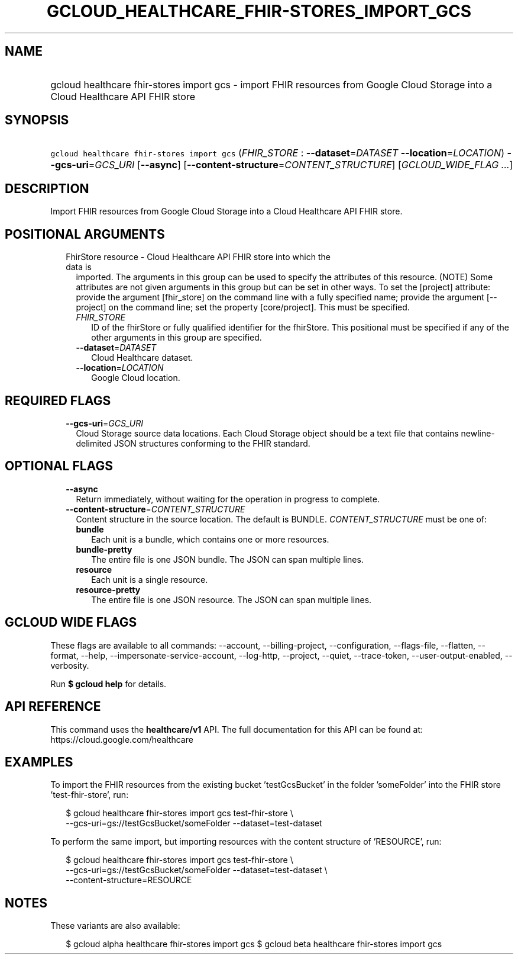
.TH "GCLOUD_HEALTHCARE_FHIR\-STORES_IMPORT_GCS" 1



.SH "NAME"
.HP
gcloud healthcare fhir\-stores import gcs \- import FHIR resources from Google Cloud Storage into a Cloud Healthcare API FHIR store



.SH "SYNOPSIS"
.HP
\f5gcloud healthcare fhir\-stores import gcs\fR (\fIFHIR_STORE\fR\ :\ \fB\-\-dataset\fR=\fIDATASET\fR\ \fB\-\-location\fR=\fILOCATION\fR) \fB\-\-gcs\-uri\fR=\fIGCS_URI\fR [\fB\-\-async\fR] [\fB\-\-content\-structure\fR=\fICONTENT_STRUCTURE\fR] [\fIGCLOUD_WIDE_FLAG\ ...\fR]



.SH "DESCRIPTION"

Import FHIR resources from Google Cloud Storage into a Cloud Healthcare API FHIR
store.



.SH "POSITIONAL ARGUMENTS"

.RS 2m
.TP 2m

FhirStore resource \- Cloud Healthcare API FHIR store into which the data is
imported. The arguments in this group can be used to specify the attributes of
this resource. (NOTE) Some attributes are not given arguments in this group but
can be set in other ways. To set the [project] attribute: provide the argument
[fhir_store] on the command line with a fully specified name; provide the
argument [\-\-project] on the command line; set the property [core/project].
This must be specified.

.RS 2m
.TP 2m
\fIFHIR_STORE\fR
ID of the fhirStore or fully qualified identifier for the fhirStore. This
positional must be specified if any of the other arguments in this group are
specified.

.TP 2m
\fB\-\-dataset\fR=\fIDATASET\fR
Cloud Healthcare dataset.

.TP 2m
\fB\-\-location\fR=\fILOCATION\fR
Google Cloud location.


.RE
.RE
.sp

.SH "REQUIRED FLAGS"

.RS 2m
.TP 2m
\fB\-\-gcs\-uri\fR=\fIGCS_URI\fR
Cloud Storage source data locations. Each Cloud Storage object should be a text
file that contains newline\-delimited JSON structures conforming to the FHIR
standard.


.RE
.sp

.SH "OPTIONAL FLAGS"

.RS 2m
.TP 2m
\fB\-\-async\fR
Return immediately, without waiting for the operation in progress to complete.

.TP 2m
\fB\-\-content\-structure\fR=\fICONTENT_STRUCTURE\fR
Content structure in the source location. The default is BUNDLE.
\fICONTENT_STRUCTURE\fR must be one of:

.RS 2m
.TP 2m
\fBbundle\fR
Each unit is a bundle, which contains one or more resources.

.TP 2m
\fBbundle\-pretty\fR
The entire file is one JSON bundle. The JSON can span multiple lines.

.TP 2m
\fBresource\fR
Each unit is a single resource.

.TP 2m
\fBresource\-pretty\fR
The entire file is one JSON resource. The JSON can span multiple lines.

.RE
.sp



.RE
.sp

.SH "GCLOUD WIDE FLAGS"

These flags are available to all commands: \-\-account, \-\-billing\-project,
\-\-configuration, \-\-flags\-file, \-\-flatten, \-\-format, \-\-help,
\-\-impersonate\-service\-account, \-\-log\-http, \-\-project, \-\-quiet,
\-\-trace\-token, \-\-user\-output\-enabled, \-\-verbosity.

Run \fB$ gcloud help\fR for details.



.SH "API REFERENCE"

This command uses the \fBhealthcare/v1\fR API. The full documentation for this
API can be found at: https://cloud.google.com/healthcare



.SH "EXAMPLES"

To import the FHIR resources from the existing bucket 'testGcsBucket' in the
folder 'someFolder' into the FHIR store 'test\-fhir\-store', run:

.RS 2m
$ gcloud healthcare fhir\-stores import gcs test\-fhir\-store \e
    \-\-gcs\-uri=gs://testGcsBucket/someFolder \-\-dataset=test\-dataset
.RE

To perform the same import, but importing resources with the content structure
of 'RESOURCE', run:

.RS 2m
$ gcloud healthcare fhir\-stores import gcs test\-fhir\-store \e
    \-\-gcs\-uri=gs://testGcsBucket/someFolder \-\-dataset=test\-dataset \e
    \-\-content\-structure=RESOURCE
.RE



.SH "NOTES"

These variants are also available:

.RS 2m
$ gcloud alpha healthcare fhir\-stores import gcs
$ gcloud beta healthcare fhir\-stores import gcs
.RE

